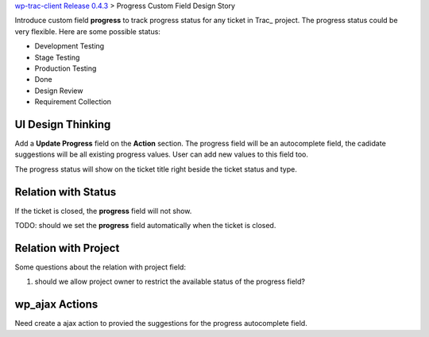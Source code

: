 `wp-trac-client Release 0.4.3 <wp-trac-client-0.4.3.rst>`_
> Progress Custom Field Design Story

Introduce custom field **progress** to track progress status for 
any ticket in Trac_ project.
The progress status could be very flexible.
Here are some possible status:

- Development Testing
- Stage Testing
- Production Testing
- Done
- Design Review
- Requirement Collection

UI Design Thinking
------------------

Add a **Update Progress** field on the **Action** section.
The progress field will be an autocomplete field,
the cadidate suggestions will be all existing progress values.
User can add new values to this field too.

The progress status will show on the ticket title right beside 
the ticket status and type.

Relation with Status
--------------------

If the ticket is closed, the **progress** field will not show.

TODO: should we set the **progress** field automatically when the 
ticket is closed.

Relation with Project
---------------------

Some questions about the relation with project field:

#. should we allow project owner to restrict the available status of
   the progress field?

wp_ajax Actions
---------------

Need create a ajax action to provied the suggestions for the progress
autocomplete field.
